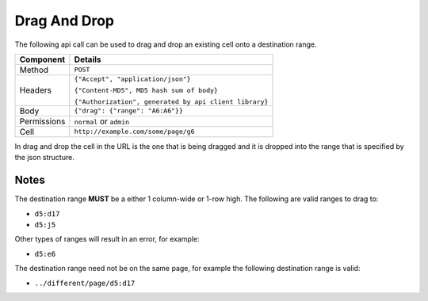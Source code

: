 =============
Drag And Drop
=============

The following api call can be used to drag and drop an existing cell onto a destination range.

.. tabularcolumns:: |l|L|

=========== ==========================================================
Component   Details
=========== ==========================================================
Method      ``POST``

Headers     ``{"Accept", "application/json"}``

            ``{"Content-MD5", MD5 hash sum of body}``

            ``{"Authorization", generated by api client library}``

Body         ``{"drag": {"range": "A6:A6"}}``

Permissions ``normal`` or ``admin``

Cell        ``http://example.com/some/page/g6``
=========== ==========================================================

In drag and drop the cell in the URL is the one that is being dragged and it is dropped into the range that is specified by the json structure.

Notes
-----

The destination range **MUST** be a either 1 column-wide or 1-row high. The following are valid ranges to drag to:

* ``d5:d17``
* ``d5:j5``

Other types of ranges will result in an error, for example:

* ``d5:e6``

The destination range need not be on the same page, for example the following destination range is valid:

* ``../different/page/d5:d17``
